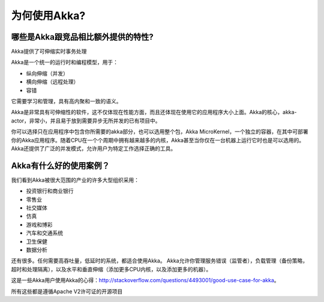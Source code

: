 为何使用Akka?
=========

哪些是Akka跟竞品相比额外提供的特性?
----------------------------------------------------------------

Akka提供了可伸缩实时事务处理

Akka是一个统一的运行时和编程模型，用于：

- 纵向伸缩（并发）
- 横向伸缩（远程处理）
- 容错

它需要学习和管理，具有高内聚和一致的语义。

Akka是非常具有可伸缩性的软件，这不仅体现在性能方面，而且还体现在使用它的应用程序大小上面。Akka的核心，akka-actor，非常小，并且易于放到需要异步无所并发的已有项目中。

你可以选择只在应用程序中包含你所需要的akka部分，也可以选用整个包，Akka MicroKernel，一个独立的容器，在其中可部署你的Akka应用程序。随着CPU在一个个周期中拥有越来越多的内核，Akka甚至当你仅在一台机器上运行它时也是可以选用的。Akka还提供了广泛的并发模式，允许用户为特定工作选择正确的工具。


Akka有什么好的使用案例？
--------------------------------

我们看到Akka被很大范围的产业的许多大型组织采用：

- 投资银行和商业银行
- 零售业
- 社交媒体
- 仿真
- 游戏和博彩
- 汽车和交通系统
- 卫生保健
- 数据分析


还有很多。任何需要高吞吐量，低延时的系统，都适合使用Akka。
Akka允许你管理服务错误（监管者），负载管理（备份策略，超时和处理隔离），以及水平和垂直伸缩（添加更多CPU内核，以及添加更多的机器）。

这是一些Akka用户使用Akka的心得：http://stackoverflow.com/questions/4493001/good-use-case-for-akka。

所有这些都是遵循Apache V2许可证的开源项目